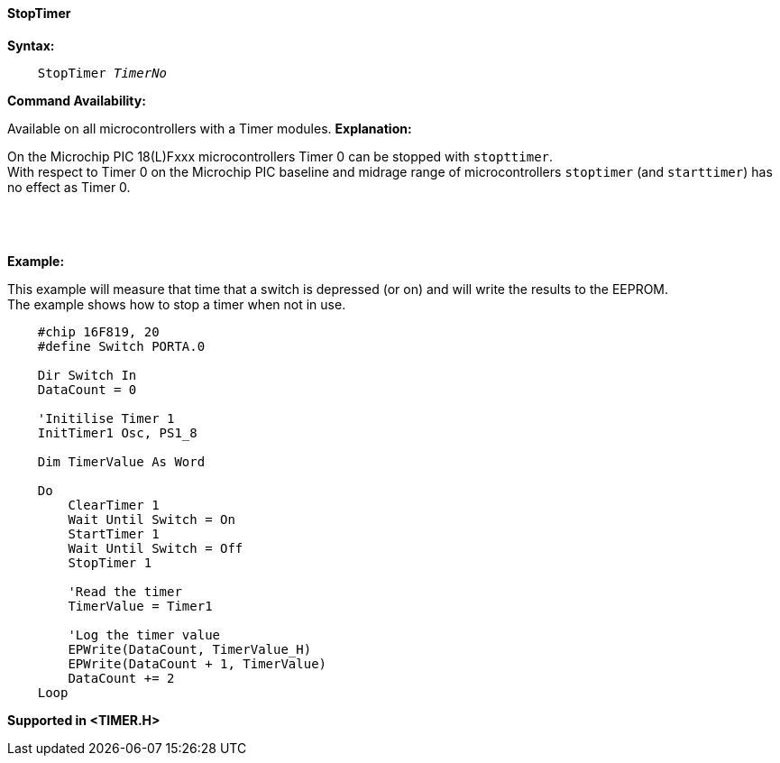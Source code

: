 ==== StopTimer

*Syntax:*
[subs="quotes"]
----
    StopTimer _TimerNo_
----
*Command Availability:*

Available on all microcontrollers with a Timer modules.
*Explanation:*

On the Microchip PIC 18(L)Fxxx microcontrollers Timer 0 can be stopped  with `stopttimer`. +
With respect to Timer 0 on the Microchip PIC baseline and midrage range of microcontrollers `stoptimer` (and `starttimer`) has no effect as Timer 0.


{empty} +
{empty} +
{empty} +
*Example:*

This example will measure that time that a switch is depressed (or on) and will write the results to the EEPROM.  +
The example shows how to stop a timer when not in use.


----
    #chip 16F819, 20
    #define Switch PORTA.0

    Dir Switch In
    DataCount = 0

    'Initilise Timer 1
    InitTimer1 Osc, PS1_8

    Dim TimerValue As Word

    Do
        ClearTimer 1
        Wait Until Switch = On
        StartTimer 1
        Wait Until Switch = Off
        StopTimer 1

        'Read the timer
        TimerValue = Timer1

        'Log the timer value
        EPWrite(DataCount, TimerValue_H)
        EPWrite(DataCount + 1, TimerValue)
        DataCount += 2
    Loop
----

*Supported in <TIMER.H>*
